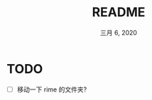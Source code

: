 #+TITLE:   README
#+DATE:    三月 6, 2020
#+SINCE:   {replace with next tagged release version}
#+STARTUP: inlineimages nofold

* TODO
- [ ] 移动一下 rime 的文件夹?
